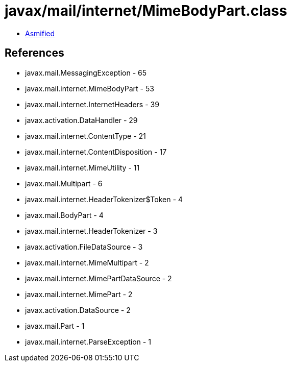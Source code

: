= javax/mail/internet/MimeBodyPart.class

 - link:MimeBodyPart-asmified.java[Asmified]

== References

 - javax.mail.MessagingException - 65
 - javax.mail.internet.MimeBodyPart - 53
 - javax.mail.internet.InternetHeaders - 39
 - javax.activation.DataHandler - 29
 - javax.mail.internet.ContentType - 21
 - javax.mail.internet.ContentDisposition - 17
 - javax.mail.internet.MimeUtility - 11
 - javax.mail.Multipart - 6
 - javax.mail.internet.HeaderTokenizer$Token - 4
 - javax.mail.BodyPart - 4
 - javax.mail.internet.HeaderTokenizer - 3
 - javax.activation.FileDataSource - 3
 - javax.mail.internet.MimeMultipart - 2
 - javax.mail.internet.MimePartDataSource - 2
 - javax.mail.internet.MimePart - 2
 - javax.activation.DataSource - 2
 - javax.mail.Part - 1
 - javax.mail.internet.ParseException - 1
